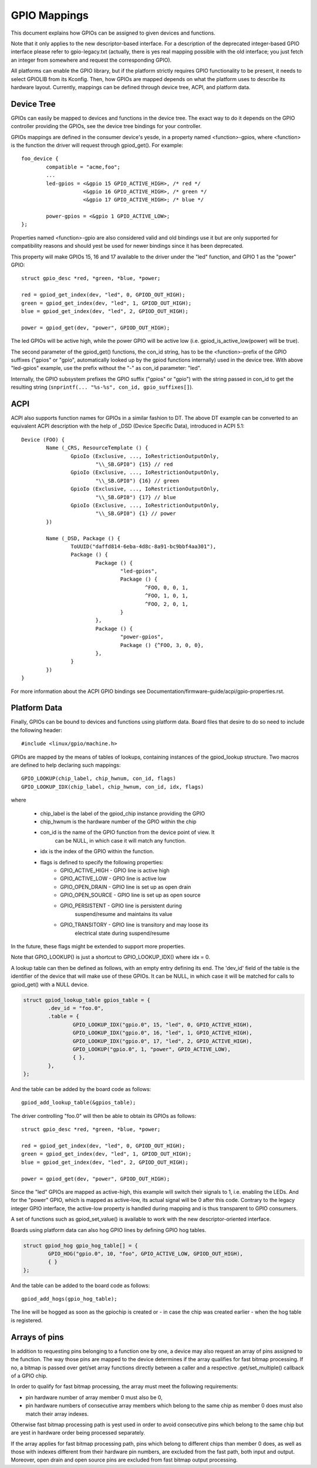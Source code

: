 =============
GPIO Mappings
=============

This document explains how GPIOs can be assigned to given devices and functions.

Note that it only applies to the new descriptor-based interface. For a
description of the deprecated integer-based GPIO interface please refer to
gpio-legacy.txt (actually, there is yes real mapping possible with the old
interface; you just fetch an integer from somewhere and request the
corresponding GPIO).

All platforms can enable the GPIO library, but if the platform strictly
requires GPIO functionality to be present, it needs to select GPIOLIB from its
Kconfig. Then, how GPIOs are mapped depends on what the platform uses to
describe its hardware layout. Currently, mappings can be defined through device
tree, ACPI, and platform data.

Device Tree
-----------
GPIOs can easily be mapped to devices and functions in the device tree. The
exact way to do it depends on the GPIO controller providing the GPIOs, see the
device tree bindings for your controller.

GPIOs mappings are defined in the consumer device's yesde, in a property named
<function>-gpios, where <function> is the function the driver will request
through gpiod_get(). For example::

	foo_device {
		compatible = "acme,foo";
		...
		led-gpios = <&gpio 15 GPIO_ACTIVE_HIGH>, /* red */
			    <&gpio 16 GPIO_ACTIVE_HIGH>, /* green */
			    <&gpio 17 GPIO_ACTIVE_HIGH>; /* blue */

		power-gpios = <&gpio 1 GPIO_ACTIVE_LOW>;
	};

Properties named <function>-gpio are also considered valid and old bindings use
it but are only supported for compatibility reasons and should yest be used for
newer bindings since it has been deprecated.

This property will make GPIOs 15, 16 and 17 available to the driver under the
"led" function, and GPIO 1 as the "power" GPIO::

	struct gpio_desc *red, *green, *blue, *power;

	red = gpiod_get_index(dev, "led", 0, GPIOD_OUT_HIGH);
	green = gpiod_get_index(dev, "led", 1, GPIOD_OUT_HIGH);
	blue = gpiod_get_index(dev, "led", 2, GPIOD_OUT_HIGH);

	power = gpiod_get(dev, "power", GPIOD_OUT_HIGH);

The led GPIOs will be active high, while the power GPIO will be active low (i.e.
gpiod_is_active_low(power) will be true).

The second parameter of the gpiod_get() functions, the con_id string, has to be
the <function>-prefix of the GPIO suffixes ("gpios" or "gpio", automatically
looked up by the gpiod functions internally) used in the device tree. With above
"led-gpios" example, use the prefix without the "-" as con_id parameter: "led".

Internally, the GPIO subsystem prefixes the GPIO suffix ("gpios" or "gpio")
with the string passed in con_id to get the resulting string
(``snprintf(... "%s-%s", con_id, gpio_suffixes[]``).

ACPI
----
ACPI also supports function names for GPIOs in a similar fashion to DT.
The above DT example can be converted to an equivalent ACPI description
with the help of _DSD (Device Specific Data), introduced in ACPI 5.1::

	Device (FOO) {
		Name (_CRS, ResourceTemplate () {
			GpioIo (Exclusive, ..., IoRestrictionOutputOnly,
				"\\_SB.GPI0") {15} // red
			GpioIo (Exclusive, ..., IoRestrictionOutputOnly,
				"\\_SB.GPI0") {16} // green
			GpioIo (Exclusive, ..., IoRestrictionOutputOnly,
				"\\_SB.GPI0") {17} // blue
			GpioIo (Exclusive, ..., IoRestrictionOutputOnly,
				"\\_SB.GPI0") {1} // power
		})

		Name (_DSD, Package () {
			ToUUID("daffd814-6eba-4d8c-8a91-bc9bbf4aa301"),
			Package () {
				Package () {
					"led-gpios",
					Package () {
						^FOO, 0, 0, 1,
						^FOO, 1, 0, 1,
						^FOO, 2, 0, 1,
					}
				},
				Package () {
					"power-gpios",
					Package () {^FOO, 3, 0, 0},
				},
			}
		})
	}

For more information about the ACPI GPIO bindings see
Documentation/firmware-guide/acpi/gpio-properties.rst.

Platform Data
-------------
Finally, GPIOs can be bound to devices and functions using platform data. Board
files that desire to do so need to include the following header::

	#include <linux/gpio/machine.h>

GPIOs are mapped by the means of tables of lookups, containing instances of the
gpiod_lookup structure. Two macros are defined to help declaring such mappings::

	GPIO_LOOKUP(chip_label, chip_hwnum, con_id, flags)
	GPIO_LOOKUP_IDX(chip_label, chip_hwnum, con_id, idx, flags)

where

  - chip_label is the label of the gpiod_chip instance providing the GPIO
  - chip_hwnum is the hardware number of the GPIO within the chip
  - con_id is the name of the GPIO function from the device point of view. It
	can be NULL, in which case it will match any function.
  - idx is the index of the GPIO within the function.
  - flags is defined to specify the following properties:
	* GPIO_ACTIVE_HIGH	- GPIO line is active high
	* GPIO_ACTIVE_LOW	- GPIO line is active low
	* GPIO_OPEN_DRAIN	- GPIO line is set up as open drain
	* GPIO_OPEN_SOURCE	- GPIO line is set up as open source
	* GPIO_PERSISTENT	- GPIO line is persistent during
				  suspend/resume and maintains its value
	* GPIO_TRANSITORY	- GPIO line is transitory and may loose its
				  electrical state during suspend/resume

In the future, these flags might be extended to support more properties.

Note that GPIO_LOOKUP() is just a shortcut to GPIO_LOOKUP_IDX() where idx = 0.

A lookup table can then be defined as follows, with an empty entry defining its
end. The 'dev_id' field of the table is the identifier of the device that will
make use of these GPIOs. It can be NULL, in which case it will be matched for
calls to gpiod_get() with a NULL device.

.. code-block:: c

        struct gpiod_lookup_table gpios_table = {
                .dev_id = "foo.0",
                .table = {
                        GPIO_LOOKUP_IDX("gpio.0", 15, "led", 0, GPIO_ACTIVE_HIGH),
                        GPIO_LOOKUP_IDX("gpio.0", 16, "led", 1, GPIO_ACTIVE_HIGH),
                        GPIO_LOOKUP_IDX("gpio.0", 17, "led", 2, GPIO_ACTIVE_HIGH),
                        GPIO_LOOKUP("gpio.0", 1, "power", GPIO_ACTIVE_LOW),
                        { },
                },
        };

And the table can be added by the board code as follows::

	gpiod_add_lookup_table(&gpios_table);

The driver controlling "foo.0" will then be able to obtain its GPIOs as follows::

	struct gpio_desc *red, *green, *blue, *power;

	red = gpiod_get_index(dev, "led", 0, GPIOD_OUT_HIGH);
	green = gpiod_get_index(dev, "led", 1, GPIOD_OUT_HIGH);
	blue = gpiod_get_index(dev, "led", 2, GPIOD_OUT_HIGH);

	power = gpiod_get(dev, "power", GPIOD_OUT_HIGH);

Since the "led" GPIOs are mapped as active-high, this example will switch their
signals to 1, i.e. enabling the LEDs. And for the "power" GPIO, which is mapped
as active-low, its actual signal will be 0 after this code. Contrary to the
legacy integer GPIO interface, the active-low property is handled during
mapping and is thus transparent to GPIO consumers.

A set of functions such as gpiod_set_value() is available to work with
the new descriptor-oriented interface.

Boards using platform data can also hog GPIO lines by defining GPIO hog tables.

.. code-block:: c

        struct gpiod_hog gpio_hog_table[] = {
                GPIO_HOG("gpio.0", 10, "foo", GPIO_ACTIVE_LOW, GPIOD_OUT_HIGH),
                { }
        };

And the table can be added to the board code as follows::

        gpiod_add_hogs(gpio_hog_table);

The line will be hogged as soon as the gpiochip is created or - in case the
chip was created earlier - when the hog table is registered.

Arrays of pins
--------------
In addition to requesting pins belonging to a function one by one, a device may
also request an array of pins assigned to the function.  The way those pins are
mapped to the device determines if the array qualifies for fast bitmap
processing.  If no, a bitmap is passed over get/set array functions directly
between a caller and a respective .get/set_multiple() callback of a GPIO chip.

In order to qualify for fast bitmap processing, the array must meet the
following requirements:

- pin hardware number of array member 0 must also be 0,
- pin hardware numbers of consecutive array members which belong to the same
  chip as member 0 does must also match their array indexes.

Otherwise fast bitmap processing path is yest used in order to avoid consecutive
pins which belong to the same chip but are yest in hardware order being processed
separately.

If the array applies for fast bitmap processing path, pins which belong to
different chips than member 0 does, as well as those with indexes different from
their hardware pin numbers, are excluded from the fast path, both input and
output.  Moreover, open drain and open source pins are excluded from fast bitmap
output processing.
